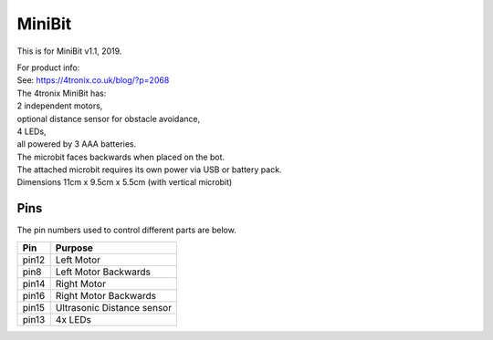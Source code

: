 ====================================================
MiniBit
====================================================

This is for MiniBit v1.1, 2019.

| For product info:
| See: https://4tronix.co.uk/blog/?p=2068


| The 4tronix MiniBit has:
| 2 independent motors, 
| optional distance sensor for obstacle avoidance, 
| 4 LEDs, 
| all powered by 3 AAA batteries. 

| The microbit faces backwards when placed on the bot.
| The attached microbit requires its own power via USB or battery pack.

.. image:: images/MiniBit.jpg
    :scale: 50 %
    :align: center
    :alt: MiniBit


| Dimensions 11cm x 9.5cm x 5.5cm (with vertical microbit)

Pins
---------

The pin numbers used to control different parts are below.

=======  ===========================
 Pin     Purpose
=======  ===========================
 pin12   Left Motor
 pin8    Left Motor Backwards
 pin14   Right Motor
 pin16   Right Motor Backwards

 pin15   Ultrasonic Distance sensor

 pin13   4x LEDs
=======  ===========================

